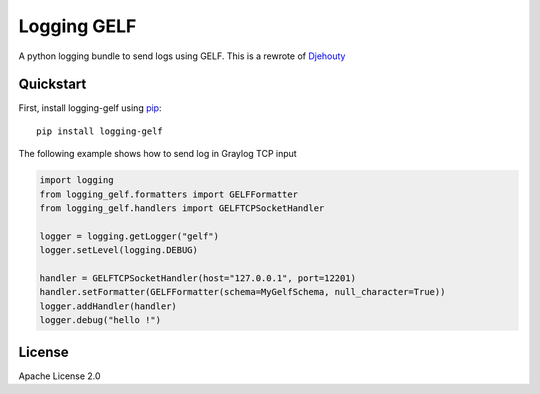 ************
Logging GELF
************

.. image:: https://travis-ci.org/cdumay/logging-gelf.svg?branch=master
   :target: https://travis-ci.org/cdumay/logging-gelf
   :alt: Latest version


.. image:: https://readthedocs.org/projects/logging-gelf/badge/?version=latest
   :target: http://logging-gelf.readthedocs.io/en/latest/?badge=latest
   :alt: Documentation Status


A python logging bundle to send logs using GELF. This is a rewrote of `Djehouty <https://github.com/ovh/djehouty>`_

==========
Quickstart
==========

First, install logging-gelf using `pip <https://pip.pypa.io/en/stable/>`_::

    pip install logging-gelf

The following example shows how to send log in Graylog TCP input

.. code-block:: python

    import logging
    from logging_gelf.formatters import GELFFormatter
    from logging_gelf.handlers import GELFTCPSocketHandler

    logger = logging.getLogger("gelf")
    logger.setLevel(logging.DEBUG)

    handler = GELFTCPSocketHandler(host="127.0.0.1", port=12201)
    handler.setFormatter(GELFFormatter(schema=MyGelfSchema, null_character=True))
    logger.addHandler(handler)
    logger.debug("hello !")


=======
License
=======

Apache License 2.0